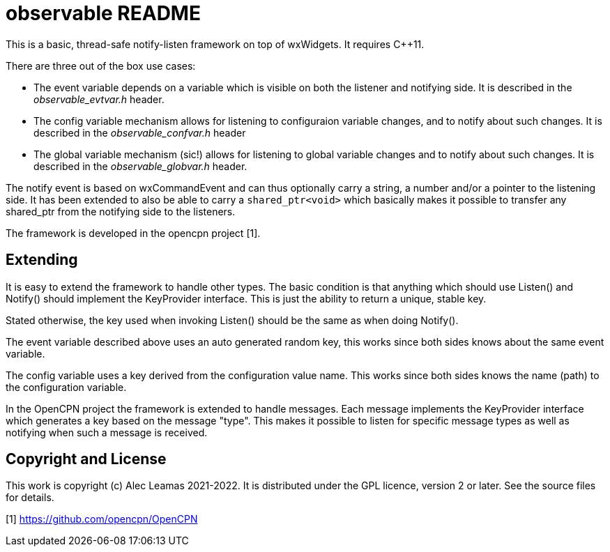 # observable README

This is a basic, thread-safe notify-listen framework on top of wxWidgets.
It requires C++11.

There are three out of the box use cases:

* The event variable depends on a variable which is visible on both
  the listener and notifying side. It is described in the
  _observable_evtvar.h_ header.

* The config variable mechanism allows for listening to configuraion
  variable changes, and to notify about such changes. It is described
  in the _observable_confvar.h_ header

* The global variable mechanism (sic!) allows for listening to global
  variable changes and to notify about such changes. It is described in 
  the _observable_globvar.h_ header.

The notify event is based on wxCommandEvent and can thus optionally carry
a string, a number and/or a pointer to the listening side. It has been 
extended to also be able to carry a `shared_ptr<void>` which basically
makes it possible to transfer any shared_ptr from the notifying side to
the listeners.

The framework is developed in the opencpn project [1]. 

## Extending

It is easy to extend the framework to handle other types. The basic 
condition is that anything which should use Listen() and Notify()
should implement the KeyProvider interface. This is just the ability
to return a unique, stable key.

Stated otherwise, the key used when invoking Listen() should be the
same as when doing Notify().

The event variable described above uses an auto generated random key, this
works since both sides knows about the same event variable.

The config variable uses a key derived from the configuration value name.
This works since both sides knows the name (path) to the configuration
variable.

In the OpenCPN project the framework is extended to handle messages. Each
message implements the KeyProvider interface which generates a key based on
the message "type". This makes it possible to listen for specific message
types as well as notifying when such a message is received.

## Copyright and License

This work is copyright (c) Alec Leamas 2021-2022. It is distributed under
the GPL licence, version 2 or later. See the source files for details.


[1] https://github.com/opencpn/OpenCPN
